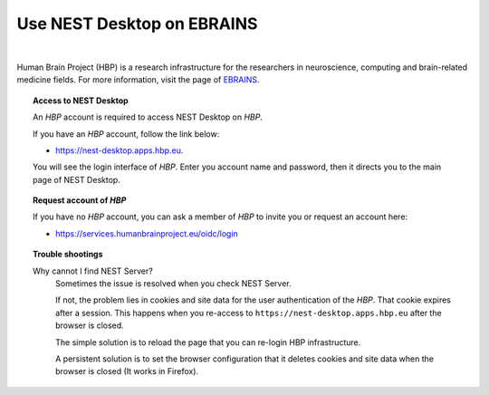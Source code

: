 Use NEST Desktop on **EBRAINS**
===============================


.. image:: ../_static/img/logo/HBP_logo.png
   :width: 320px
   :alt: Human Brain Project

|

Human Brain Project (HBP) is a research infrastructure for the researchers in neuroscience, computing and brain-related medicine fields. For more information, visit the page of `EBRAINS <https://ebrains.eu/>`__.

.. topic:: Access to NEST Desktop


  An *HBP* account is required to access NEST Desktop on *HBP*.

  If you have an *HBP* account, follow the link below:

  * https://nest-desktop.apps.hbp.eu.

  You will see the login interface of *HBP*. Enter you account name and password,
  then it directs you to the main page of NEST Desktop.


.. topic:: Request account of *HBP*

  If you have no *HBP* account, you can ask a member of *HBP* to invite you or request an account here:

  * https://services.humanbrainproject.eu/oidc/login


.. topic:: Trouble shootings

  Why cannot I find NEST Server?
    Sometimes the issue is resolved when you check NEST Server.

    If not, the problem lies in cookies and site data for the user authentication of the *HBP*.
    That cookie expires after a session. This happens when you re-access to ``https://nest-desktop.apps.hbp.eu`` after the browser is closed.

    The simple solution is to reload the page that you can re-login HBP infrastructure.

    A persistent solution is to set the browser configuration that it deletes cookies and site data when the browser is closed (It works in Firefox).
